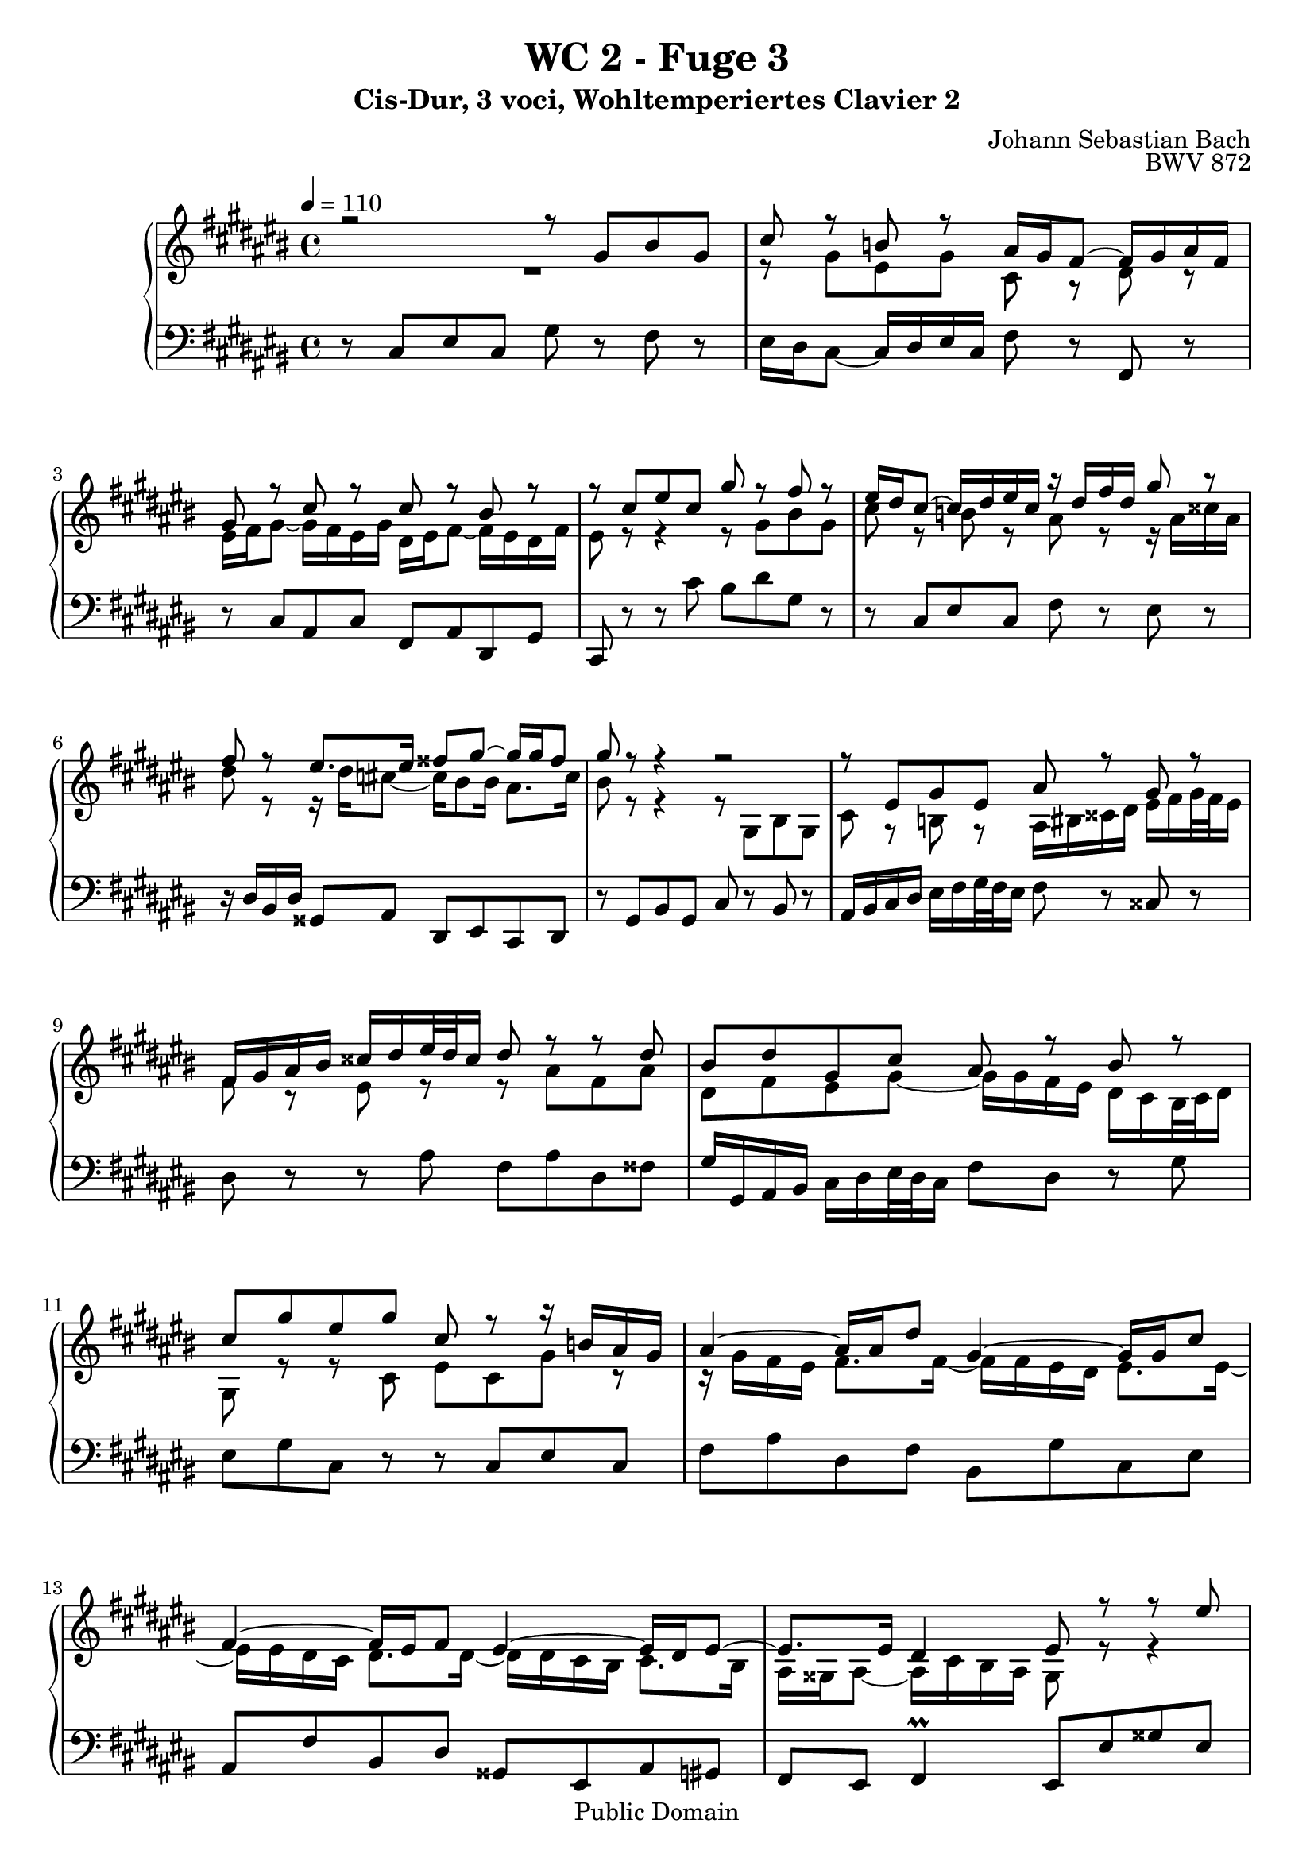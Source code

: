 %\version "2.22.2"
%\language "deutsch"

\header {
  title = "WC 2 - Fuge 3"
  subtitle = "Cis-Dur, 3 voci, Wohltemperiertes Clavier 2"
  composer = "Johann Sebastian Bach"
  opus = "BWV 872"
  copyright = "Public Domain"
  tagline = ""
}

global = {
  \key cis \major
  \time 4/4
  \tempo 4 = 110}


preambleUp = {\clef treble \global}
preambleDown = {\clef bass \global}

soprano = \relative c'' {
  \global
  
  r2 r8 gis bis gis | % m. 1
  cis8 r b! r ais16 gis fis8~ fis16 gis ais fis | % m. 2
  gis8 r cis r cis r bis r | % m. 3
  r8 cis eis cis gis' r fis r | % m. 4
  eis16 dis cis8~ cis16 dis eis cis r dis fis dis gis8 r | % m. 5
  fis8 r eis8. eis16 fisis8 gis~ gis16 gis fisis8 | % m. 6
  gis8 r r4 r2 | % m. 7
  r8 eis, gis eis ais r gis r | % m. 8
  fis16 gis ais bis cisis dis eis32 dis cisis16 dis8 r r dis | % m. 9
  bis8 dis gis, cis ais r bis r | % m. 10
  cis8 gis' eis gis cis, r r16 b! ais gis | % m. 11
  ais4~ ais16 ais dis8 gis,4~ gis16 gis cis8 | % m. 12
  fis,4~ fis16 eis fis8 eis4~ eis16 dis eis8~ | % m. 13
  eis8. eis16 dis4 eis8 r r eis' \break | % m. 14
  cis eis ais, r r ais' fisis ais | % m. 15
  dis,8 r eis r \once \override Accidental #'restore-first = ##t fis!16 gis ais8~ ais16 gis fis gis | % m. 16
  eis16 fis gis8~ gis16 fis eis fis dis gis fis eis dis cis bis32 cis dis16 | % m. 17
  cis16 ais bis cis dis eis fis32 eis dis16 cis bis ais gis cis8 r | % m. 18
  ais8 r fis' r r16 fis eis dis eis gis cis, eis | % m. 19
  ais,16 eis' dis cis dis fis bis, dis gis, dis' cis bis cis eis gis, b! | % m. 20
  ais8. fis16 gis8. eis16 eis8. dis16 eis4~ | % m. 21
  eis4~ eis16 dis fis dis bis!8 bis16 dis gis8. fis16 \break | % m. 22
  eis8 eis16 gis cis8. b!16 ais8 ais16 cis fis4~ | % m. 23
  fis16 ais, bis! cis dis eis fis32 eis dis16 eis fis eis dis cis bis ais32 bis cis16 | % m. 24
  bis8 gis' eis gis cis,16 eis fis gis ais bis cis ais | % m. 25
  fis16 gis fis eis dis cis bis dis gis,2~ | % m. 26
  gis16 cis, dis eis fis gis ais fis dis eis fis gis ais bis cis ais | % m. 27
  bis8 dis bis dis  gis, cis e! cis | % m. 28
  fis16 a! gis fis e! dis cis32 dis e16 fisis, gis ais! bis cis dis32 e dis16 cis | % m. 29
  bis8 dis gis2 fis4~ | % m. 30
  fis4 eis~ eis8 eis32 dis cis b! ais gis fis eis fis8~ | % m. 31
  fis4~ fis8 eis~ \bar "" \break eis32 eis dis cis dis8~ dis4~ | % m. 32
  dis8 cis~ cis16 cis bis8 cis4~ cis16 gis b! gis | % m. 33
  ais4~ ais16 ais cis ais dis4~ dis16 eis fis8~ | % m. 34
  fis16 eis dis fis~ fis ais gis fis eis2 \fermata \bar "|." | % m. 35
   
}

mezzo = \relative c'' {
  \global
  \mergeDifferentlyDottedOn
  
  R1 | % m. 1
  r8 gis eis gis cis, r dis r | % m. 2
  eis16 fis gis8~ gis16 fis eis gis dis eis fis8~ fis16 eis dis fis | % m. 3
  eis8 r r4 r8 gis bis gis | % m. 4
  cis8 r b! r ais r r16 ais cisis ais | % m. 5
  dis8 r r16 dis \once \override Accidental #'restore-first = ##t cis!8~ cis16 bis8 bis16 ais8. cis16 | % m. 6
  bis8 r r4 r8 gis, bis gis | % m. 7
  cis8 r b! r ais16 bis cisis dis eis fis gis32 fis eis16 | % m. 8
  fis8 r eis r r ais fis ais | % m. 9
  dis,8 fis eis gis~ gis16 gis fis eis dis cis bis32 cis dis16 | % m. 10
  gis,8 r r cis eis cis gis' r | % m. 11
  r16 gis fis eis fis8. fis16~ fis fis eis dis eis8. eis16~ | % m. 12
  eis16 eis dis cis dis8. dis16~ dis dis cis bis cis8. bis16 | % m. 13
  ais16 gisis ais8~ ais16 cis bis ais gisis8 r r4 | % m. 14
  r8 ais cisis ais dis r cis! r | % m. 15
  bis16 ais gis8~ gis16 ais b! gis ais bis cis ais bis cis dis bis | % m. 16
  cis2~ cis8 cis bis eis | % m. 17
  ais,4. dis8 gis,4 r16 gis' eis gis | % m. 18
  cis,8 r r16 \clef bass bis gis bis cis8 gis cis4~ | % m. 19
  cis8 ais fis4~ fis8 gis eis eis'~ | % m. 20
  eis16 cis dis8~ dis16 bis cis8~ cis16 ais bis8 r16 cis gis b! | % m. 21
  ais2 r16 gis8.~ gis16 cis bis8 | % m. 22
  r16 \clef treble cis8.~ cis16 fis eis8 r16 fis8.~ fis16 b! ais dis | % m. 23
  gis,8 r r4 r16 bis, cis dis eis fisis gis fisis | % m. 24
  gis8 r cis,4 eis cis | % m. 25
  fis8 r r fis~ fis16 ais gis fis eis dis cis eis | % m. 26
  ais,4 r8 dis ais dis fis, fis'~ | % m. 27
  fis16 gis fis e! dis cis bis32 cis dis16 e fis e dis cis bis ais32 bis cis16 | % m. 28
  <<
    { s2. r8 fisis! | gis8 r }
    \\
    { bis,8 dis cis e! ais, cis e!4 | dis8 r }
  >> % mm. 29-30/1
  r8 eis'! cisis eis ais, dis | % m. 30/2-
  bis8 dis gis, cis ais16 cis fis,8 r r32 eis dis cis | % m. 31
  <<
    { s16 dis8.~ dis8 cis~ cis~ cis32 cis bis ais bis4~ | 
      bis16 \clef bass gis8 fisis16 gis8. fis!16~ fis fis eis! dis eis4~ | 
      eis16 gis fis eis fis2 r8 r16 gis | 
      ais4 bis <gis cis>2 \fermata \bar "|."}
    \\
    { bis16 dis gis,8~ gis4 s2 | s1 | s1 | s1 }
  >> | % mm. 32-35
    
}

bass = \relative c {
  \global
  
  r8 cis eis cis gis' r fis r | % m. 1
  eis16 dis cis8~ cis16 dis eis cis fis8 r fis, r | % m. 2
  r8 cis' ais cis fis, ais dis, gis | % m. 3
  cis,8 r r cis'' bis dis gis, r | % m. 4
  r8 cis, eis cis fis r eis r | % m. 5
  r16 dis bis dis gisis,8 ais dis, eis cis dis | % m. 6
  r8 gis bis gis cis r bis r | % m. 7
  ais16 bis cis dis eis fis gis32 fis eis16 fis8 r cisis r | % m. 8
  dis8 r r ais' fis ais dis, fisis | % m. 9
  gis16 gis, ais bis cis dis eis32 dis cis16 fis8 dis r gis | % m. 10
  eis8 gis cis, r r cis eis cis | % m. 11
  fis8 ais dis, fis bis, gis' cis, eis | % m. 12
  ais,8 fis' bis, dis gisis, eis ais gis | % m. 13
  fis8 eis fis4 \prall eis8 eis' gisis eis | % m. 14
  ais8 r gis r fisis16 eis dis8~ dis16 eis fisis dis | % m. 15
  gis8 r r4 r2 | % m. 16
  r8 cis, eis cis gis'2~ | % m. 17
  gis8 gis fis4~ fis8 fis eis r | % m. 18
  r16 ais fis ais dis,8 r cis r r16 cis eis cis | % m. 19
  fis8 r r dis bis r r cis | % m. 20
  fis,8 fis' eis ais, dis gis, cis cis, | % m. 21
  fis16 cis' ais cis fis4~ fis8 fis eis gis | % m. 22
  cis,8 b'! ais cis fis, eis dis fis | % m. 23
  bis,8 gis' bis gis cis r ais r | % m. 24
  r16 gis ais bis cis dis eis cis ais8 ais cis ais | % m. 25
  dis8 dis, bis dis eis eis, cis eis | % m. 26
  fis4 dis' fis dis | % m. 27
  gis1~ | % m. 28
  gis1~ | % m. 29
  gis16 ais gis fis eis! dis cisis32 dis eis16 ais, ais' bis cisis dis eis fis32 eis dis16 | % m. 30
  gis16 fis eis dis cis b! ais32 b cis16 fis,8 dis, fis dis | % m. 31
  <<
    { r8 r32 fis'32 eis dis eis dis cis bis cis8 r fisis8 gis4 | 
      eis8 e! dis4 cis2~ | 
      cis2~ cis16 cis bis ais bis4 |
      cis4 dis cis2 \fermata }
    \new Staff \with {
      \remove "Time_signature_engraver"
      alignBelowContext = #"bass"
      \clef bass
  } { \key cis \major 
      gis4~ gis8~ gis32 ais gis fisis gis4~ gis32 ais bis cis dis eis \once \override Accidental #'restore-first = ##t fis! dis | 
      r4 gis, cis,2~ | 
      cis1~ | 
      cis1 \fermata \bar "|." }
    >>| % mm. 32-35
  
}





\score {
  \new PianoStaff <<
    %\set PianoStaff.instrumentName = #"Piano  "
    \new Staff = "upper" \relative c' {\preambleUp
  <<
  \new Voice = "s" { \voiceOne \soprano }
  \\
  \new Voice ="m" { \voiceTwo \mezzo }
  >>
}
    \new Staff = "lower" \relative c {\preambleDown
     \new Voice = "b" { \bass }
}
  >>
  \layout { }
}

\score {
  \new PianoStaff <<
   \new Staff = "upper" \relative c' {\preambleUp
  <<
  \new Voice = "s" { \voiceOne \soprano }
  \\
  \new Voice = "m" { \voiceTwo \mezzo }
  >>
}
    \new Staff = "lower" \relative c {\preambleDown
    \new Voice = "b" { \bass }
}
  >>
  \midi { }
}